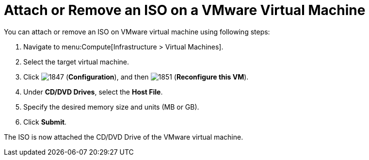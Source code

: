 [[Reconfiguring_VM_ISO]]
= Attach or Remove an ISO on a VMware Virtual Machine

You can attach or remove an ISO on VMware virtual machine using following steps:

. Navigate to menu:Compute[Infrastructure > Virtual Machines].
. Select the target virtual machine.
. Click  image:1847.png[] (*Configuration*), and then  image:1851.png[] (*Reconfigure this VM*).
. Under *CD/DVD Drives*, select the *Host File*.
. Specify the desired memory size and units (MB or GB).
. Click *Submit*.

The ISO is now attached the CD/DVD Drive of the VMware virtual machine.